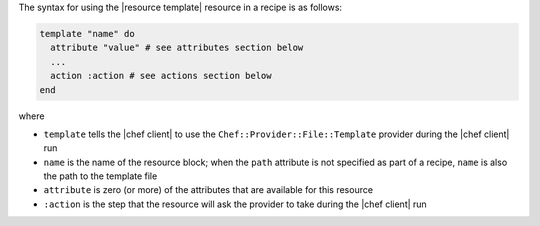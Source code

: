 .. The contents of this file are included in multiple topics.
.. This file should not be changed in a way that hinders its ability to appear in multiple documentation sets.

The syntax for using the |resource template| resource in a recipe is as follows:

.. code-block:: ruby

   template "name" do
     attribute "value" # see attributes section below
     ...
     action :action # see actions section below
   end

where 

* ``template`` tells the |chef client| to use the ``Chef::Provider::File::Template`` provider during the |chef client| run
* ``name`` is the name of the resource block; when the ``path`` attribute is not specified as part of a recipe, ``name`` is also the path to the template file
* ``attribute`` is zero (or more) of the attributes that are available for this resource
* ``:action`` is the step that the resource will ask the provider to take during the |chef client| run
